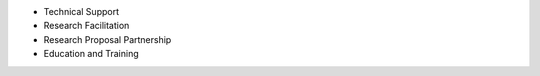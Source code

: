 * Technical Support
* Research Facilitation
* Research Proposal Partnership
* Education and Training

